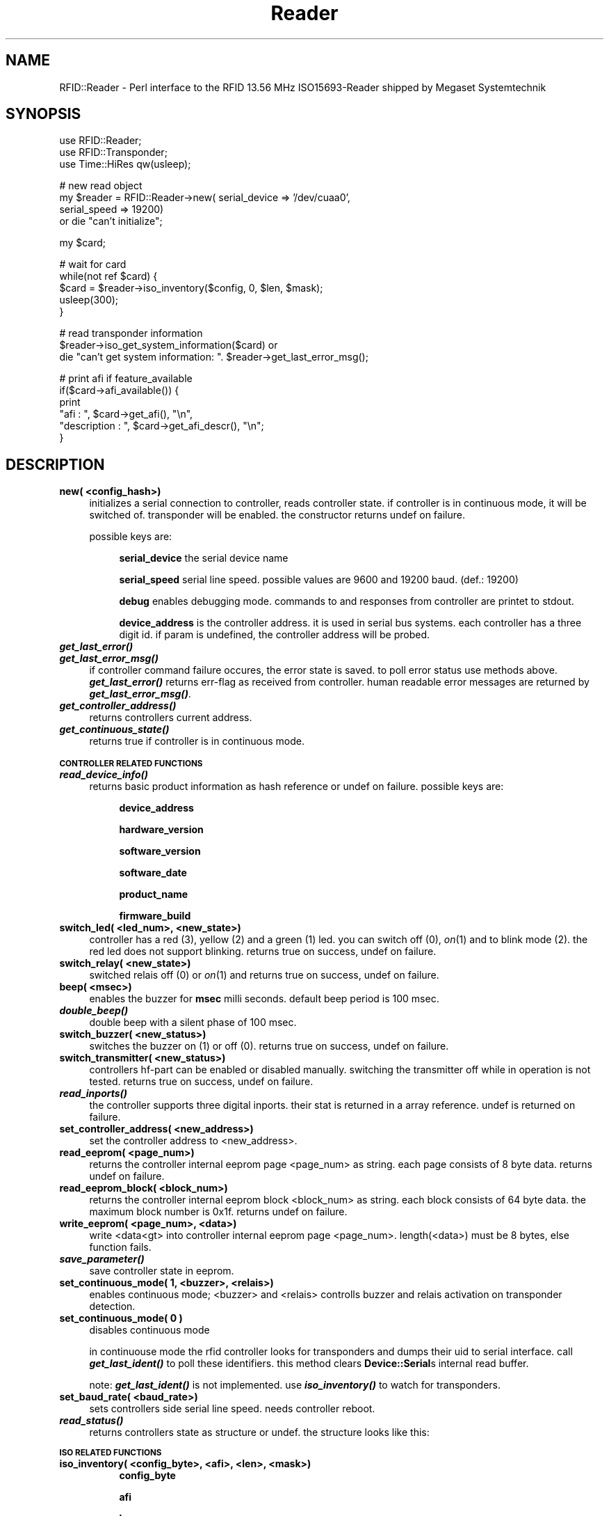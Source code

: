 .\" Automatically generated by Pod::Man v1.37, Pod::Parser v1.13
.\"
.\" Standard preamble:
.\" ========================================================================
.de Sh \" Subsection heading
.br
.if t .Sp
.ne 5
.PP
\fB\\$1\fR
.PP
..
.de Sp \" Vertical space (when we can't use .PP)
.if t .sp .5v
.if n .sp
..
.de Vb \" Begin verbatim text
.ft CW
.nf
.ne \\$1
..
.de Ve \" End verbatim text
.ft R
.fi
..
.\" Set up some character translations and predefined strings.  \*(-- will
.\" give an unbreakable dash, \*(PI will give pi, \*(L" will give a left
.\" double quote, and \*(R" will give a right double quote.  | will give a
.\" real vertical bar.  \*(C+ will give a nicer C++.  Capital omega is used to
.\" do unbreakable dashes and therefore won't be available.  \*(C` and \*(C'
.\" expand to `' in nroff, nothing in troff, for use with C<>.
.tr \(*W-|\(bv\*(Tr
.ds C+ C\v'-.1v'\h'-1p'\s-2+\h'-1p'+\s0\v'.1v'\h'-1p'
.ie n \{\
.    ds -- \(*W-
.    ds PI pi
.    if (\n(.H=4u)&(1m=24u) .ds -- \(*W\h'-12u'\(*W\h'-12u'-\" diablo 10 pitch
.    if (\n(.H=4u)&(1m=20u) .ds -- \(*W\h'-12u'\(*W\h'-8u'-\"  diablo 12 pitch
.    ds L" ""
.    ds R" ""
.    ds C` ""
.    ds C' ""
'br\}
.el\{\
.    ds -- \|\(em\|
.    ds PI \(*p
.    ds L" ``
.    ds R" ''
'br\}
.\"
.\" If the F register is turned on, we'll generate index entries on stderr for
.\" titles (.TH), headers (.SH), subsections (.Sh), items (.Ip), and index
.\" entries marked with X<> in POD.  Of course, you'll have to process the
.\" output yourself in some meaningful fashion.
.if \nF \{\
.    de IX
.    tm Index:\\$1\t\\n%\t"\\$2"
..
.    nr % 0
.    rr F
.\}
.\"
.\" For nroff, turn off justification.  Always turn off hyphenation; it makes
.\" way too many mistakes in technical documents.
.hy 0
.if n .na
.\"
.\" Accent mark definitions (@(#)ms.acc 1.5 88/02/08 SMI; from UCB 4.2).
.\" Fear.  Run.  Save yourself.  No user-serviceable parts.
.    \" fudge factors for nroff and troff
.if n \{\
.    ds #H 0
.    ds #V .8m
.    ds #F .3m
.    ds #[ \f1
.    ds #] \fP
.\}
.if t \{\
.    ds #H ((1u-(\\\\n(.fu%2u))*.13m)
.    ds #V .6m
.    ds #F 0
.    ds #[ \&
.    ds #] \&
.\}
.    \" simple accents for nroff and troff
.if n \{\
.    ds ' \&
.    ds ` \&
.    ds ^ \&
.    ds , \&
.    ds ~ ~
.    ds /
.\}
.if t \{\
.    ds ' \\k:\h'-(\\n(.wu*8/10-\*(#H)'\'\h"|\\n:u"
.    ds ` \\k:\h'-(\\n(.wu*8/10-\*(#H)'\`\h'|\\n:u'
.    ds ^ \\k:\h'-(\\n(.wu*10/11-\*(#H)'^\h'|\\n:u'
.    ds , \\k:\h'-(\\n(.wu*8/10)',\h'|\\n:u'
.    ds ~ \\k:\h'-(\\n(.wu-\*(#H-.1m)'~\h'|\\n:u'
.    ds / \\k:\h'-(\\n(.wu*8/10-\*(#H)'\z\(sl\h'|\\n:u'
.\}
.    \" troff and (daisy-wheel) nroff accents
.ds : \\k:\h'-(\\n(.wu*8/10-\*(#H+.1m+\*(#F)'\v'-\*(#V'\z.\h'.2m+\*(#F'.\h'|\\n:u'\v'\*(#V'
.ds 8 \h'\*(#H'\(*b\h'-\*(#H'
.ds o \\k:\h'-(\\n(.wu+\w'\(de'u-\*(#H)/2u'\v'-.3n'\*(#[\z\(de\v'.3n'\h'|\\n:u'\*(#]
.ds d- \h'\*(#H'\(pd\h'-\w'~'u'\v'-.25m'\f2\(hy\fP\v'.25m'\h'-\*(#H'
.ds D- D\\k:\h'-\w'D'u'\v'-.11m'\z\(hy\v'.11m'\h'|\\n:u'
.ds th \*(#[\v'.3m'\s+1I\s-1\v'-.3m'\h'-(\w'I'u*2/3)'\s-1o\s+1\*(#]
.ds Th \*(#[\s+2I\s-2\h'-\w'I'u*3/5'\v'-.3m'o\v'.3m'\*(#]
.ds ae a\h'-(\w'a'u*4/10)'e
.ds Ae A\h'-(\w'A'u*4/10)'E
.    \" corrections for vroff
.if v .ds ~ \\k:\h'-(\\n(.wu*9/10-\*(#H)'\s-2\u~\d\s+2\h'|\\n:u'
.if v .ds ^ \\k:\h'-(\\n(.wu*10/11-\*(#H)'\v'-.4m'^\v'.4m'\h'|\\n:u'
.    \" for low resolution devices (crt and lpr)
.if \n(.H>23 .if \n(.V>19 \
\{\
.    ds : e
.    ds 8 ss
.    ds o a
.    ds d- d\h'-1'\(ga
.    ds D- D\h'-1'\(hy
.    ds th \o'bp'
.    ds Th \o'LP'
.    ds ae ae
.    ds Ae AE
.\}
.rm #[ #] #H #V #F C
.\" ========================================================================
.\"
.IX Title "Reader 3"
.TH Reader 3 "2004-04-05" "perl v5.8.1" "User Contributed Perl Documentation"
.SH "NAME"
RFID::Reader \- Perl interface to the RFID 13.56 MHz ISO15693\-Reader shipped by Megaset Systemtechnik
.SH "SYNOPSIS"
.IX Header "SYNOPSIS"
.Vb 3
\&  use RFID::Reader;
\&  use RFID::Transponder;
\&  use Time::HiRes qw(usleep);
.Ve
.PP
.Vb 4
\&  # new read object
\&  my $reader = RFID::Reader->new( serial_device => '/dev/cuaa0',
\&                                  serial_speed => 19200)  
\&    or die "can't initialize";
.Ve
.PP
.Vb 1
\&  my $card;
.Ve
.PP
.Vb 5
\&  # wait for card
\&  while(not ref $card) {
\&    $card = $reader->iso_inventory($config, 0, $len, $mask);
\&    usleep(300);
\&  }
.Ve
.PP
.Vb 3
\&  # read transponder information
\&  $reader->iso_get_system_information($card) or
\&    die "can't get system information: ". $reader->get_last_error_msg();
.Ve
.PP
.Vb 6
\&  # print afi if feature_available
\&  if($card->afi_available()) {
\&    print 
\&        "afi         : ", $card->get_afi(), "\en",
\&        "description : ", $card->get_afi_descr(), "\en";
\&  }
.Ve
.SH "DESCRIPTION"
.IX Header "DESCRIPTION"
.IP "\fBnew( <config_hash>)\fR" 4
.IX Item "new( <config_hash>)"
initializes a serial connection to controller, reads controller state.
if controller is in continuous mode, it will be switched of.
transponder will be enabled. the constructor returns undef on failure.
.Sp
possible keys are:
.RS 4
.Sp
.RS 4
\&\fBserial_device\fR the serial device name
.Sp
\&\fBserial_speed\fR serial line speed. possible values are 9600 
and 19200 baud. (def.: 19200)
.Sp
\&\fBdebug\fR enables debugging mode. commands to and responses from
controller are printet to stdout.
.Sp
\&\fBdevice_address\fR is the controller address. it is used in serial bus systems.
each controller has a three digit id. if param is undefined, the controller
address will be probed.
.RE
.RE
.RS 4
.RE
.IP "\fB\f(BIget_last_error()\fB\fR" 4
.IX Item "get_last_error()"
.PD 0
.IP "\fB\f(BIget_last_error_msg()\fB\fR" 4
.IX Item "get_last_error_msg()"
.PD
if controller command failure occures, the error state is
saved. to poll error status use methods above. \fB\f(BIget_last_error()\fB\fR
returns err-flag as received from controller. human readable
error messages are returned by \fB\f(BIget_last_error_msg()\fB\fR.
.IP "\fB\f(BIget_controller_address()\fB\fR" 4
.IX Item "get_controller_address()"
returns controllers current address.
.IP "\fB\f(BIget_continuous_state()\fB\fR" 4
.IX Item "get_continuous_state()"
returns true if controller is in continuous mode.
.Sh "\s-1CONTROLLER\s0 \s-1RELATED\s0 \s-1FUNCTIONS\s0"
.IX Subsection "CONTROLLER RELATED FUNCTIONS"
.IP "\fB\f(BIread_device_info()\fB\fR" 4
.IX Item "read_device_info()"
returns basic product information as hash reference or undef on failure.
possible keys are:
.RS 4
.Sp
.RS 4
\&\fBdevice_address\fR
.Sp
\&\fBhardware_version\fR
.Sp
\&\fBsoftware_version\fR
.Sp
\&\fBsoftware_date\fR
.Sp
\&\fBproduct_name\fR
.Sp
\&\fBfirmware_build\fR
.RE
.RE
.RS 4
.RE
.IP "\fBswitch_led( <led_num>, <new_state>)\fR" 4
.IX Item "switch_led( <led_num>, <new_state>)"
controller has a red (3), yellow (2) and a green (1) led.
you can switch off (0), \fIon\fR\|(1) and to blink mode (2). the
red led does not support blinking. returns true on success,
undef on failure.
.IP "\fBswitch_relay( <new_state>)\fR" 4
.IX Item "switch_relay( <new_state>)"
switched relais off (0)
or \fIon\fR\|(1) and returns true on success, undef on failure. 
.IP "\fBbeep( <msec>)\fR" 4
.IX Item "beep( <msec>)"
enables the buzzer for \fBmsec\fR milli seconds.
default beep period is 100 msec.
.IP "\fB\f(BIdouble_beep()\fB\fR" 4
.IX Item "double_beep()"
double beep with a silent phase of 100 msec.
.IP "\fBswitch_buzzer( <new_status>)\fR" 4
.IX Item "switch_buzzer( <new_status>)"
switches the buzzer on (1) or off (0). returns true on
success, undef on failure.
.IP "\fBswitch_transmitter( <new_status>)\fR" 4
.IX Item "switch_transmitter( <new_status>)"
controllers hf-part can be enabled or disabled manually. switching
the transmitter off while in operation is not tested.
returns true on success, undef on failure.
.IP "\fB\f(BIread_inports()\fB\fR" 4
.IX Item "read_inports()"
the controller supports three digital inports. their stat is returned
in a array reference. undef is returned on failure.
.IP "\fBset_controller_address( <new_address>)\fR" 4
.IX Item "set_controller_address( <new_address>)"
set the controller address to <new_address>.
.IP "\fBread_eeprom( <page_num>)\fR" 4
.IX Item "read_eeprom( <page_num>)"
returns the controller internal eeprom page <page_num> as string.
each page consists of 8 byte data. returns undef on failure.
.IP "\fBread_eeprom_block( <block_num>)\fR" 4
.IX Item "read_eeprom_block( <block_num>)"
returns the controller internal eeprom block <block_num> as string.
each block consists of 64 byte data. the maximum block number is 0x1f.
returns undef on failure.
.IP "\fBwrite_eeprom( <page_num>, <data>)\fR" 4
.IX Item "write_eeprom( <page_num>, <data>)"
write <data<gt> into controller internal eeprom page <page_num>.
length(<data>) must be 8 bytes, else function fails.
.IP "\fB\f(BIsave_parameter()\fB\fR" 4
.IX Item "save_parameter()"
save controller state in eeprom.
.IP "\fBset_continuous_mode( 1, <buzzer>, <relais>)\fR" 4
.IX Item "set_continuous_mode( 1, <buzzer>, <relais>)"
enables continuous mode; <buzzer> and <relais> controlls
buzzer and relais activation on transponder detection.
.IP "\fBset_continuous_mode( 0 )\fR" 4
.IX Item "set_continuous_mode( 0 )"
disables continuous mode
.Sp
in continuouse mode the rfid controller looks for transponders and dumps
their uid to serial interface. call \fB\f(BIget_last_ident()\fB\fR to poll these identifiers.
this method clears \fBDevice::Serial\fRs internal read buffer.
.Sp
note: \fB\f(BIget_last_ident()\fB\fR is not implemented. use \fB\f(BIiso_inventory()\fB\fR to watch for
transponders.
.IP "\fBset_baud_rate( <baud_rate>)\fR" 4
.IX Item "set_baud_rate( <baud_rate>)"
sets controllers side serial line speed. needs controller reboot.
.IP "\fB\f(BIread_status()\fB\fR" 4
.IX Item "read_status()"
returns controllers state as structure or undef.
the structure looks like this:
.Sh "\s-1ISO\s0 \s-1RELATED\s0 \s-1FUNCTIONS\s0"
.IX Subsection "ISO RELATED FUNCTIONS"
.IP "\fBiso_inventory( <config_byte>, <afi>, <len>, <mask>)\fR" 4
.IX Item "iso_inventory( <config_byte>, <afi>, <len>, <mask>)"
.RS 4
.RS 4
\&\fBconfig_byte\fR
.Sp
\&\fBafi\fR
.Sp
\&\fBlen\fR
.Sp
\&\fBmask\fR
.RE
.RE
.RS 4
.Sp
on success this method returns an object reference of type
\&\fBRFID::Transponder\fR. 
.RE
.IP "\fBiso_stay_quite( <card> )\fR" 4
.IX Item "iso_stay_quite( <card> )"
\&...
.IP "\fBiso_read_single_block( <card>, <block_num> )\fR" 4
.IX Item "iso_read_single_block( <card>, <block_num> )"
read block <block_num> from transponders memory and return
true on success, undef on failure. read blocks are stored in <card>.
this method stores also information about write protected blocks in <card>,
but it seems to not work with my controller or with texas instruments/philips
tags.
.IP "\fBiso_write_single_block( <card>, <block_num>, <data> )\fR" 4
.IX Item "iso_write_single_block( <card>, <block_num>, <data> )"
write a single block into transponder memory. returns true on success, undef on error.
there might be a problem with locked blocks. on writing to a locked block, the controller
returns an ok. to make really sure the block was written, re-read the block and compare.
.IP "\fBiso_lock_block( <card>, <block_num>)\fR" 4
.IX Item "iso_lock_block( <card>, <block_num>)"
set a permanent write lock on block <block_num>.
.IP "\fBiso_select( <card> )\fR" 4
.IX Item "iso_select( <card> )"
\&...
.IP "\fBiso_reset_to_ready( <card> )\fR" 4
.IX Item "iso_reset_to_ready( <card> )"
\&...
.IP "\fBiso_write_afi( <card>, <new_afi>)\fR" 4
.IX Item "iso_write_afi( <card>, <new_afi>)"
write application family identifier into transponder memory.
the afi is a one byte value.
.IP "\fBiso_lock_afi( <card> )\fR" 4
.IX Item "iso_lock_afi( <card> )"
lock application family identier register on transponder.
.IP "\fBiso_write_dsfid( <card>, <new_dsfid>)\fR" 4
.IX Item "iso_write_dsfid( <card>, <new_dsfid>)"
write data storage format  identifier into transponder memory.
the dsfid is a one byte value.
.IP "\fBiso_lock_dsfid( <card> )\fR" 4
.IX Item "iso_lock_dsfid( <card> )"
lock data storage format identifier register on transponder.
.IP "\fBiso_get_system_information( <card> )\fR" 4
.IX Item "iso_get_system_information( <card> )"
read transponders status flag to detect supported features and
size information. updates <lt>card> and returns true on success.
errors are indicated with undef as return value.
.IP "\fBiso_get_multiblock_sec_status( <card>, <first_block>, <num_blocks> )\fR" 4
.IX Item "iso_get_multiblock_sec_status( <card>, <first_block>, <num_blocks> )"
reads the ro/rw\-flags for up to 16 blocks. security status is updated in <card>.
returns true on success, undef on failure.
.SH "SEE ALSO"
.IX Header "SEE ALSO"
man \fBRFID::Transponder\fR
.PP
man \fBDevice::SerialPort\fR
.SH "AUTHOR"
.IX Header "AUTHOR"
Martin Schobert, <martin@weltregierung.de>
.SH "COPYRIGHT AND LICENSE"
.IX Header "COPYRIGHT AND LICENSE"
Copyright 2004 by Martin Schobert
.PP
This library is free software; you can redistribute it and/or modify
it under the same terms as Perl itself. 
